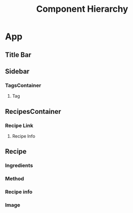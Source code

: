 #+STARTUP: showall
#+STARTUP: indent

#+TITLE: Component Hierarchy

* App
** Title Bar
** Sidebar
*** TagsContainer
**** Tag
** RecipesContainer
*** Recipe Link
**** Recipe Info
** Recipe
*** Ingredients
*** Method
*** Recipe info
*** Image

